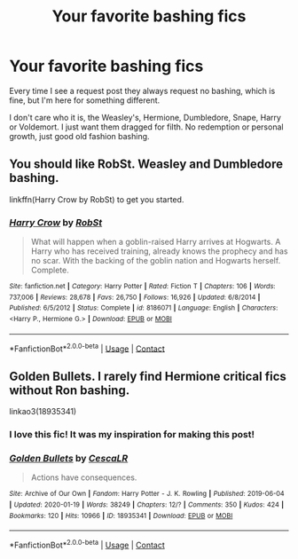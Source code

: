 #+TITLE: Your favorite bashing fics

* Your favorite bashing fics
:PROPERTIES:
:Author: Chibizoo
:Score: 7
:DateUnix: 1607987717.0
:DateShort: 2020-Dec-15
:FlairText: Request
:END:
Every time I see a request post they always request no bashing, which is fine, but I'm here for something different.

I don't care who it is, the Weasley's, Hermione, Dumbledore, Snape, Harry or Voldemort. I just want them dragged for filth. No redemption or personal growth, just good old fashion bashing.


** You should like RobSt. Weasley and Dumbledore bashing.

linkffn(Harry Crow by RobSt) to get you started.
:PROPERTIES:
:Author: 100beep
:Score: 2
:DateUnix: 1608002376.0
:DateShort: 2020-Dec-15
:END:

*** [[https://www.fanfiction.net/s/8186071/1/][*/Harry Crow/*]] by [[https://www.fanfiction.net/u/1451358/RobSt][/RobSt/]]

#+begin_quote
  What will happen when a goblin-raised Harry arrives at Hogwarts. A Harry who has received training, already knows the prophecy and has no scar. With the backing of the goblin nation and Hogwarts herself. Complete.
#+end_quote

^{/Site/:} ^{fanfiction.net} ^{*|*} ^{/Category/:} ^{Harry} ^{Potter} ^{*|*} ^{/Rated/:} ^{Fiction} ^{T} ^{*|*} ^{/Chapters/:} ^{106} ^{*|*} ^{/Words/:} ^{737,006} ^{*|*} ^{/Reviews/:} ^{28,678} ^{*|*} ^{/Favs/:} ^{26,750} ^{*|*} ^{/Follows/:} ^{16,926} ^{*|*} ^{/Updated/:} ^{6/8/2014} ^{*|*} ^{/Published/:} ^{6/5/2012} ^{*|*} ^{/Status/:} ^{Complete} ^{*|*} ^{/id/:} ^{8186071} ^{*|*} ^{/Language/:} ^{English} ^{*|*} ^{/Characters/:} ^{<Harry} ^{P.,} ^{Hermione} ^{G.>} ^{*|*} ^{/Download/:} ^{[[http://www.ff2ebook.com/old/ffn-bot/index.php?id=8186071&source=ff&filetype=epub][EPUB]]} ^{or} ^{[[http://www.ff2ebook.com/old/ffn-bot/index.php?id=8186071&source=ff&filetype=mobi][MOBI]]}

--------------

*FanfictionBot*^{2.0.0-beta} | [[https://github.com/FanfictionBot/reddit-ffn-bot/wiki/Usage][Usage]] | [[https://www.reddit.com/message/compose?to=tusing][Contact]]
:PROPERTIES:
:Author: FanfictionBot
:Score: 1
:DateUnix: 1608002401.0
:DateShort: 2020-Dec-15
:END:


** Golden Bullets. I rarely find Hermione critical fics without Ron bashing.

linkao3(18935341)
:PROPERTIES:
:Score: 2
:DateUnix: 1608022878.0
:DateShort: 2020-Dec-15
:END:

*** I love this fic! It was my inspiration for making this post!
:PROPERTIES:
:Author: Chibizoo
:Score: 2
:DateUnix: 1608055700.0
:DateShort: 2020-Dec-15
:END:


*** [[https://archiveofourown.org/works/18935341][*/Golden Bullets/*]] by [[https://www.archiveofourown.org/users/CescaLR/pseuds/CescaLR][/CescaLR/]]

#+begin_quote
  Actions have consequences.
#+end_quote

^{/Site/:} ^{Archive} ^{of} ^{Our} ^{Own} ^{*|*} ^{/Fandom/:} ^{Harry} ^{Potter} ^{-} ^{J.} ^{K.} ^{Rowling} ^{*|*} ^{/Published/:} ^{2019-06-04} ^{*|*} ^{/Updated/:} ^{2020-01-19} ^{*|*} ^{/Words/:} ^{38249} ^{*|*} ^{/Chapters/:} ^{12/?} ^{*|*} ^{/Comments/:} ^{350} ^{*|*} ^{/Kudos/:} ^{424} ^{*|*} ^{/Bookmarks/:} ^{120} ^{*|*} ^{/Hits/:} ^{10966} ^{*|*} ^{/ID/:} ^{18935341} ^{*|*} ^{/Download/:} ^{[[https://archiveofourown.org/downloads/18935341/Golden%20Bullets.epub?updated_at=1605206731][EPUB]]} ^{or} ^{[[https://archiveofourown.org/downloads/18935341/Golden%20Bullets.mobi?updated_at=1605206731][MOBI]]}

--------------

*FanfictionBot*^{2.0.0-beta} | [[https://github.com/FanfictionBot/reddit-ffn-bot/wiki/Usage][Usage]] | [[https://www.reddit.com/message/compose?to=tusing][Contact]]
:PROPERTIES:
:Author: FanfictionBot
:Score: 1
:DateUnix: 1608022894.0
:DateShort: 2020-Dec-15
:END:
